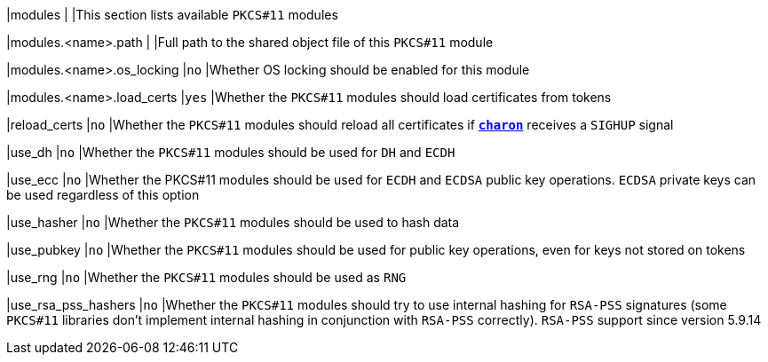 |modules                             |
|This section lists available `PKCS#11` modules

|modules.<name>.path                 |
|Full path to the shared object file of this `PKCS#11` module

|modules.<name>.os_locking           |`no`
|Whether OS locking should be enabled for this module

|modules.<name>.load_certs           |`yes`
|Whether the `PKCS#11` modules should load certificates from tokens

|reload_certs                        |`no`
|Whether the `PKCS#11` modules should reload all certificates if
 xref:daemons/charon.adoc[`*charon*`] receives a `SIGHUP` signal

|use_dh                              |`no`
|Whether the `PKCS#11` modules should be used for `DH` and `ECDH`

|use_ecc                             |`no`
|Whether the PKCS#11 modules should be used for `ECDH` and `ECDSA` public key operations.
 `ECDSA` private keys can be used regardless of this option

|use_hasher                          |`no`
|Whether the `PKCS#11` modules should be used to hash data

|use_pubkey                          |`no`
|Whether the `PKCS#11` modules should be used for public key operations,
 even for keys not stored on tokens

|use_rng                             |`no`
|Whether the `PKCS#11` modules should be used as `RNG`

|use_rsa_pss_hashers                 |`no`
|Whether the `PKCS#11` modules should try to use internal hashing for `RSA-PSS`
 signatures (some `PKCS#11` libraries don't implement internal hashing in
 conjunction with `RSA-PSS` correctly). `RSA-PSS` support since version 5.9.14
